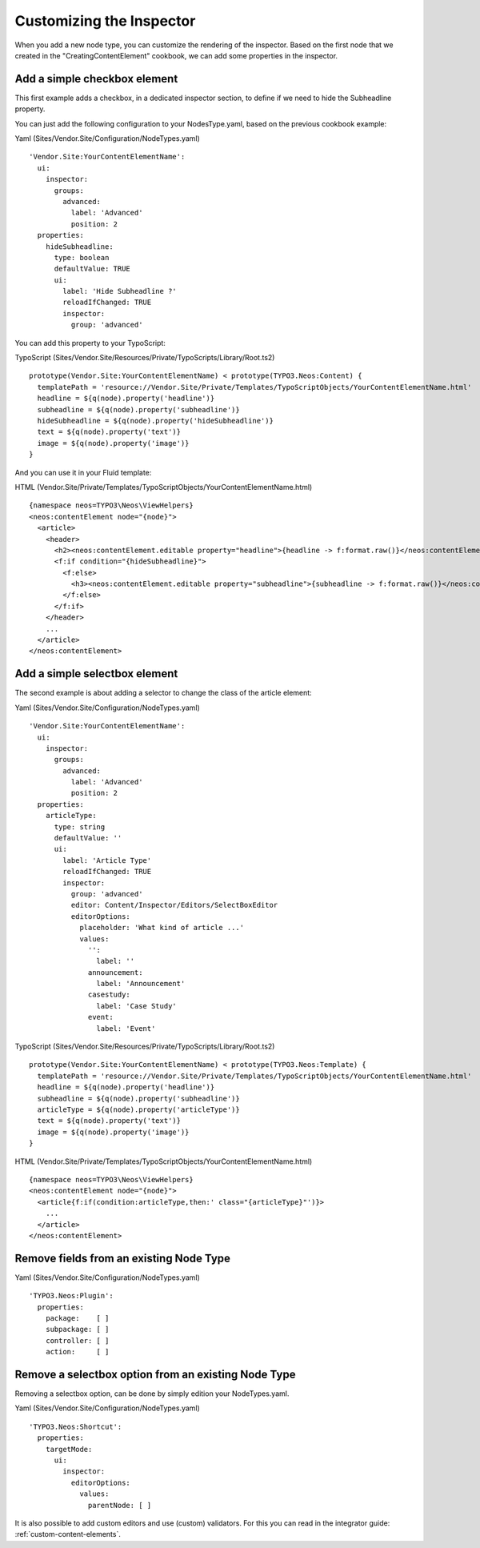 =========================
Customizing the Inspector
=========================

When you add a new node type, you can customize the rendering of the inspector.
Based on the first node that we created in the "CreatingContentElement" cookbook,
we can add some properties in the inspector.

Add a simple checkbox element
=============================

This first example adds a checkbox, in a dedicated inspector section, to define if we need to hide
the Subheadline property.

You can just add the following configuration to your NodesType.yaml, based on the previous cookbook example:

Yaml (Sites/Vendor.Site/Configuration/NodeTypes.yaml) ::

  'Vendor.Site:YourContentElementName':
    ui:
      inspector:
        groups:
          advanced:
            label: 'Advanced'
            position: 2
    properties:
      hideSubheadline:
        type: boolean
        defaultValue: TRUE
        ui:
          label: 'Hide Subheadline ?'
          reloadIfChanged: TRUE
          inspector:
            group: 'advanced'

You can add this property to your TypoScript:

TypoScript (Sites/Vendor.Site/Resources/Private/TypoScripts/Library/Root.ts2) ::

  prototype(Vendor.Site:YourContentElementName) < prototype(TYPO3.Neos:Content) {
    templatePath = 'resource://Vendor.Site/Private/Templates/TypoScriptObjects/YourContentElementName.html'
    headline = ${q(node).property('headline')}
    subheadline = ${q(node).property('subheadline')}
    hideSubheadline = ${q(node).property('hideSubheadline')}
    text = ${q(node).property('text')}
    image = ${q(node).property('image')}
  }

And you can use it in your Fluid template:

HTML (Vendor.Site/Private/Templates/TypoScriptObjects/YourContentElementName.html) ::

  {namespace neos=TYPO3\Neos\ViewHelpers}
  <neos:contentElement node="{node}">
    <article>
      <header>
        <h2><neos:contentElement.editable property="headline">{headline -> f:format.raw()}</neos:contentElement></h2>
        <f:if condition="{hideSubheadline}">
          <f:else>
            <h3><neos:contentElement.editable property="subheadline">{subheadline -> f:format.raw()}</neos:contentElement></h3>
          </f:else>
        </f:if>
      </header>
      ...
    </article>
  </neos:contentElement>

Add a simple selectbox element
==============================

The second example is about adding a selector to change the class of the article element:

Yaml (Sites/Vendor.Site/Configuration/NodeTypes.yaml) ::

  'Vendor.Site:YourContentElementName':
    ui:
      inspector:
        groups:
          advanced:
            label: 'Advanced'
            position: 2
    properties:
      articleType:
        type: string
        defaultValue: ''
        ui:
          label: 'Article Type'
          reloadIfChanged: TRUE
          inspector:
            group: 'advanced'
            editor: Content/Inspector/Editors/SelectBoxEditor
            editorOptions:
              placeholder: 'What kind of article ...'
              values:
                '':
                  label: ''
                announcement:
                  label: 'Announcement'
                casestudy:
                  label: 'Case Study'
                event:
                  label: 'Event'

TypoScript (Sites/Vendor.Site/Resources/Private/TypoScripts/Library/Root.ts2) ::

  prototype(Vendor.Site:YourContentElementName) < prototype(TYPO3.Neos:Template) {
    templatePath = 'resource://Vendor.Site/Private/Templates/TypoScriptObjects/YourContentElementName.html'
    headline = ${q(node).property('headline')}
    subheadline = ${q(node).property('subheadline')}
    articleType = ${q(node).property('articleType')}
    text = ${q(node).property('text')}
    image = ${q(node).property('image')}
  }

HTML (Vendor.Site/Private/Templates/TypoScriptObjects/YourContentElementName.html) ::

  {namespace neos=TYPO3\Neos\ViewHelpers}
  <neos:contentElement node="{node}">
    <article{f:if(condition:articleType,then:' class="{articleType}"')}>
      ...
    </article>
  </neos:contentElement>


Remove fields from an existing Node Type
========================================

Yaml (Sites/Vendor.Site/Configuration/NodeTypes.yaml) ::

  'TYPO3.Neos:Plugin':
    properties:
      package:    [ ]
      subpackage: [ ]
      controller: [ ]
      action:     [ ]

Remove a selectbox option from an existing Node Type
=====================================================

Removing a selectbox option, can be done by simply edition your NodeTypes.yaml.

Yaml (Sites/Vendor.Site/Configuration/NodeTypes.yaml) ::

  'TYPO3.Neos:Shortcut':
    properties:
      targetMode:
        ui:
          inspector:
            editorOptions:
              values:
                parentNode: [ ]

It is also possible to add custom editors and use (custom) validators. For this
you can read in the integrator guide: :ref:`custom-content-elements`.